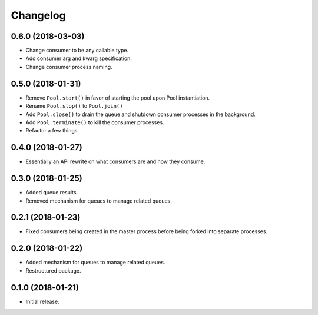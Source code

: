 Changelog
=========

0.6.0 (2018-03-03)
------------------
- Change consumer to be any callable type.
- Add consumer arg and kwarg specification.
- Change consumer process naming.

0.5.0 (2018-01-31)
------------------
- Remove ``Pool.start()`` in favor of starting the pool upon Pool
  instantiation.
- Rename ``Pool.stop()`` to ``Pool.join()``
- Add ``Pool.close()`` to drain the queue and shutdown consumer processes in
  the background.
- Add ``Pool.terminate()`` to kill the consumer processes.
- Refactor a few things.

0.4.0 (2018-01-27)
------------------
- Essentially an API rewrite on what consumers are and how they consume.

0.3.0 (2018-01-25)
------------------
- Added queue results.
- Removed mechanism for queues to manage related queues.

0.2.1 (2018-01-23)
------------------
- Fixed consumers being created in the master process before being forked into
  separate processes.

0.2.0 (2018-01-22)
------------------
- Added mechanism for queues to manage related queues.
- Restructured package.

0.1.0 (2018-01-21)
------------------
- Initial release.
